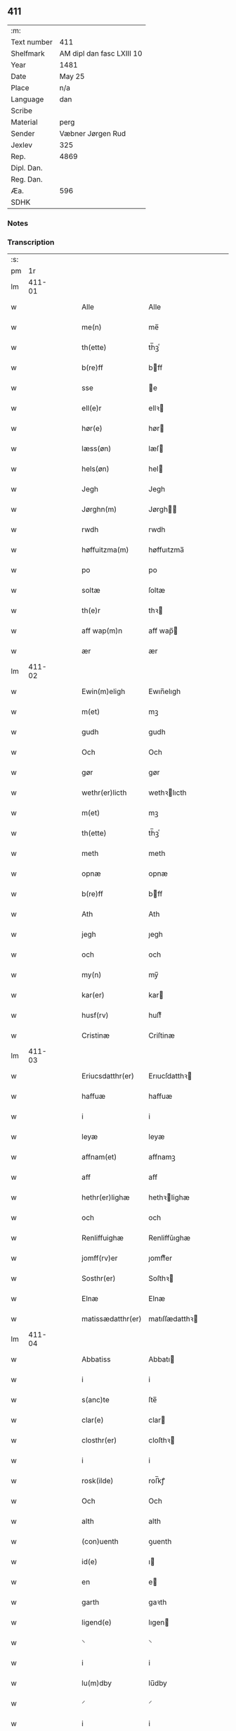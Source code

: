 ** 411
| :m:         |                           |
| Text number | 411                       |
| Shelfmark   | AM dipl dan fasc LXIII 10 |
| Year        | 1481                      |
| Date        | May 25                    |
| Place       | n/a                       |
| Language    | dan                       |
| Scribe      |                           |
| Material    | perg                      |
| Sender      | Væbner Jørgen Rud         |
| Jexlev      | 325                       |
| Rep.        | 4869                      |
| Dipl. Dan.  |                           |
| Reg. Dan.   |                           |
| Æa.         | 596                       |
| SDHK        |                           |

*** Notes


*** Transcription
| :s: |        |   |   |   |   |                     |                |   |   |   |              |     |   |   |   |        |
| pm  |     1r |   |   |   |   |                     |                |   |   |   |              |     |   |   |   |        |
| lm  | 411-01 |   |   |   |   |                     |                |   |   |   |              |     |   |   |   |        |
| w   |        |   |   |   |   | Alle | Alle           |   |   |   |              | dan |   |   |   | 411-01 |
| w   |        |   |   |   |   | me(n) | me̅             |   |   |   |              | dan |   |   |   | 411-01 |
| w   |        |   |   |   |   | th(ette) | th̅ꝫͤ            |   |   |   |              | dan |   |   |   | 411-01 |
| w   |        |   |   |   |   | b(re)ff | bff           |   |   |   |              | dan |   |   |   | 411-01 |
| w   |        |   |   |   |   | sse | e             |   |   |   |              | dan |   |   |   | 411-01 |
| w   |        |   |   |   |   | ell(e)r | ellꝛ          |   |   |   |              | dan |   |   |   | 411-01 |
| w   |        |   |   |   |   | hør(e) | hør           |   |   |   |              | dan |   |   |   | 411-01 |
| w   |        |   |   |   |   | læss(øn) | læſ           |   |   |   |              | dan |   |   |   | 411-01 |
| w   |        |   |   |   |   | hels(øn) | hel           |   |   |   |              | dan |   |   |   | 411-01 |
| w   |        |   |   |   |   | Jegh | Jegh           |   |   |   |              | dan |   |   |   | 411-01 |
| w   |        |   |   |   |   | Jørghn(m) | Jørgh̅         |   |   |   |              | dan |   |   |   | 411-01 |
| w   |        |   |   |   |   | rwdh | rwdh           |   |   |   |              | dan |   |   |   | 411-01 |
| w   |        |   |   |   |   | høffuitzma(m) | høffuıtzma̅     |   |   |   |              | dan |   |   |   | 411-01 |
| w   |        |   |   |   |   | po | po             |   |   |   |              | dan |   |   |   | 411-01 |
| w   |        |   |   |   |   | soltæ | ſoltæ          |   |   |   |              | dan |   |   |   | 411-01 |
| w   |        |   |   |   |   | th(e)r | thꝛ           |   |   |   |              | dan |   |   |   | 411-01 |
| w   |        |   |   |   |   | aff wap(m)n | aff wap̅       |   |   |   |              | dan |   |   |   | 411-01 |
| w   |        |   |   |   |   | ær | ær             |   |   |   |              | dan |   |   |   | 411-01 |
| lm  | 411-02 |   |   |   |   |                     |                |   |   |   |              |     |   |   |   |        |
| w   |        |   |   |   |   | Ewin(m)eligh | Ewın̅elıgh      |   |   |   |              | dan |   |   |   | 411-02 |
| w   |        |   |   |   |   | m(et) | mꝫ             |   |   |   |              | dan |   |   |   | 411-02 |
| w   |        |   |   |   |   | gudh | gudh           |   |   |   |              | dan |   |   |   | 411-02 |
| w   |        |   |   |   |   | Och | Och            |   |   |   |              | dan |   |   |   | 411-02 |
| w   |        |   |   |   |   | gør | gør            |   |   |   |              | dan |   |   |   | 411-02 |
| w   |        |   |   |   |   | wethr(er)licth | wethꝛlıcth    |   |   |   |              | dan |   |   |   | 411-02 |
| w   |        |   |   |   |   | m(et) | mꝫ             |   |   |   |              | dan |   |   |   | 411-02 |
| w   |        |   |   |   |   | th(ette) | th̅ꝫͤ            |   |   |   |              | dan |   |   |   | 411-02 |
| w   |        |   |   |   |   | meth | meth           |   |   |   |              | dan |   |   |   | 411-02 |
| w   |        |   |   |   |   | opnæ | opnæ           |   |   |   |              | dan |   |   |   | 411-02 |
| w   |        |   |   |   |   | b(re)ff | bff           |   |   |   |              | dan |   |   |   | 411-02 |
| w   |        |   |   |   |   | Ath | Ath            |   |   |   |              | dan |   |   |   | 411-02 |
| w   |        |   |   |   |   | jegh | ȷegh           |   |   |   |              | dan |   |   |   | 411-02 |
| w   |        |   |   |   |   | och | och            |   |   |   |              | dan |   |   |   | 411-02 |
| w   |        |   |   |   |   | my(n) | my̅             |   |   |   |              | dan |   |   |   | 411-02 |
| w   |        |   |   |   |   | kar(er) | kar           |   |   |   |              | dan |   |   |   | 411-02 |
| w   |        |   |   |   |   | husf(rv) | huſfͮ           |   |   |   |              | dan |   |   |   | 411-02 |
| w   |        |   |   |   |   | Cristinæ | Criſtinæ       |   |   |   |              | dan |   |   |   | 411-02 |
| lm  | 411-03 |   |   |   |   |                     |                |   |   |   |              |     |   |   |   |        |
| w   |        |   |   |   |   | Eriucsdatthr(er) | Erıucſdatthꝛ  |   |   |   |              | dan |   |   |   | 411-03 |
| w   |        |   |   |   |   | haffuæ | haffuæ         |   |   |   |              | dan |   |   |   | 411-03 |
| w   |        |   |   |   |   | i | i              |   |   |   |              | dan |   |   |   | 411-03 |
| w   |        |   |   |   |   | leyæ | leyæ           |   |   |   |              | dan |   |   |   | 411-03 |
| w   |        |   |   |   |   | affnam(et) | affnamꝫ        |   |   |   |              | dan |   |   |   | 411-03 |
| w   |        |   |   |   |   | aff | aff            |   |   |   |              | dan |   |   |   | 411-03 |
| w   |        |   |   |   |   | hethr(er)lighæ | hethꝛlighæ    |   |   |   |              | dan |   |   |   | 411-03 |
| w   |        |   |   |   |   | och | och            |   |   |   |              | dan |   |   |   | 411-03 |
| w   |        |   |   |   |   | Renliffuighæ | Renliffǔıghæ   |   |   |   |              | dan |   |   |   | 411-03 |
| w   |        |   |   |   |   | jomff(rv)er | ȷomffͮer        |   |   |   |              | dan |   |   |   | 411-03 |
| w   |        |   |   |   |   | Sosthr(er) | Soſthꝛ        |   |   |   |              | dan |   |   |   | 411-03 |
| w   |        |   |   |   |   | Elnæ | Elnæ           |   |   |   |              | dan |   |   |   | 411-03 |
| w   |        |   |   |   |   | matissædatthr(er) | matıſſædatthꝛ |   |   |   |              | dan |   |   |   | 411-03 |
| lm  | 411-04 |   |   |   |   |                     |                |   |   |   |              |     |   |   |   |        |
| w   |        |   |   |   |   | Abbatiss | Abbatı        |   |   |   |              | dan |   |   |   | 411-04 |
| w   |        |   |   |   |   | i | i              |   |   |   |              | dan |   |   |   | 411-04 |
| w   |        |   |   |   |   | s(anc)te | ſte̅            |   |   |   |              | dan |   |   |   | 411-04 |
| w   |        |   |   |   |   | clar(e) | clar          |   |   |   |              | dan |   |   |   | 411-04 |
| w   |        |   |   |   |   | closthr(er) | cloſthꝛ       |   |   |   |              | dan |   |   |   | 411-04 |
| w   |        |   |   |   |   | i | i              |   |   |   |              | dan |   |   |   | 411-04 |
| w   |        |   |   |   |   | rosk(ilde) | roſ̅kꝭ          |   |   |   |              | dan |   |   |   | 411-04 |
| w   |        |   |   |   |   | Och | Och            |   |   |   |              | dan |   |   |   | 411-04 |
| w   |        |   |   |   |   | alth | alth           |   |   |   |              | dan |   |   |   | 411-04 |
| w   |        |   |   |   |   | (con)uenth | ꝯuenth         |   |   |   |              | dan |   |   |   | 411-04 |
| w   |        |   |   |   |   | id(e) | ı             |   |   |   |              | dan |   |   |   | 411-04 |
| w   |        |   |   |   |   | en | e             |   |   |   |              | dan |   |   |   | 411-04 |
| w   |        |   |   |   |   | garth | gaꝛth          |   |   |   |              | dan |   |   |   | 411-04 |
| w   |        |   |   |   |   | ligend(e) | lıgen         |   |   |   |              | dan |   |   |   | 411-04 |
| w   |        |   |   |   |   | ⸌ | ⸌              |   |   |   |              | dan |   |   |   | 411-04 |
| w   |        |   |   |   |   | i | i              |   |   |   |              | dan |   |   |   | 411-04 |
| w   |        |   |   |   |   | lu(m)dby | lu̅dby          |   |   |   |              | dan |   |   |   | 411-04 |
| w   |        |   |   |   |   | ⸍ | ⸍              |   |   |   |              | dan |   |   |   | 411-04 |
| w   |        |   |   |   |   | i | i              |   |   |   |              | dan |   |   |   | 411-04 |
| w   |        |   |   |   |   | flackæb(er)g(rot) | flackæbgꝭ     |   |   |   |              | dan |   |   |   | 411-04 |
| w   |        |   |   |   |   | hr(er)et | hꝛet          |   |   |   |              | dan |   |   |   | 411-04 |
| w   |        |   |   |   |   | och | och            |   |   |   |              | dan |   |   |   | 411-04 |
| w   |        |   |   |   |   | i | i              |   |   |   |              | dan |   |   |   | 411-04 |
| w   |        |   |   |   |   | tie(er)by | tıeby         |   |   |   |              | dan |   |   |   | 411-04 |
| lm  | 411-05 |   |   |   |   |                     |                |   |   |   |              |     |   |   |   |        |
| w   |        |   |   |   |   | Soghn(m) | Sogh̅          |   |   |   |              | dan |   |   |   | 411-05 |
| w   |        |   |   |   |   | som | ſo            |   |   |   |              | dan |   |   |   | 411-05 |
| w   |        |   |   |   |   | jens | ȷen           |   |   |   |              | dan |   |   |   | 411-05 |
| w   |        |   |   |   |   | ols(øn) | ol            |   |   |   |              | dan |   |   |   | 411-05 |
| w   |        |   |   |   |   | i | i              |   |   |   |              | dan |   |   |   | 411-05 |
| w   |        |   |   |   |   | bor | bor            |   |   |   |              | dan |   |   |   | 411-05 |
| w   |        |   |   |   |   | m(et) | mꝫ             |   |   |   |              | dan |   |   |   | 411-05 |
| w   |        |   |   |   |   | swo | ſwo            |   |   |   |              | dan |   |   |   | 411-05 |
| w   |        |   |   |   |   | velkor | velkor         |   |   |   |              | dan |   |   |   | 411-05 |
| w   |        |   |   |   |   | ath | ath            |   |   |   |              | dan |   |   |   | 411-05 |
| w   |        |   |   |   |   | jegh | ȷegh           |   |   |   |              | dan |   |   |   | 411-05 |
| w   |        |   |   |   |   | och | och            |   |   |   |              | dan |   |   |   | 411-05 |
| w   |        |   |   |   |   | for(nefnde) | foꝛᷠͤ            |   |   |   |              | dan |   |   |   | 411-05 |
| w   |        |   |   |   |   | my(n) | my̅             |   |   |   |              | dan |   |   |   | 411-05 |
| w   |        |   |   |   |   | kær(e) | kær           |   |   |   |              | dan |   |   |   | 411-05 |
| w   |        |   |   |   |   | husf(rv) | huſfͮ           |   |   |   |              | dan |   |   |   | 411-05 |
| w   |        |   |   |   |   | skullæ | ſkullæ         |   |   |   |              | dan |   |   |   | 411-05 |
| w   |        |   |   |   |   | haffuæ | haffuæ         |   |   |   |              | dan |   |   |   | 411-05 |
| w   |        |   |   |   |   | nydhæ | nydhæ          |   |   |   |              | dan |   |   |   | 411-05 |
| lm  | 411-06 |   |   |   |   |                     |                |   |   |   |              |     |   |   |   |        |
| w   |        |   |   |   |   | Æghæ | Æghæ           |   |   |   |              | dan |   |   |   | 411-06 |
| w   |        |   |   |   |   | och | och            |   |   |   |              | dan |   |   |   | 411-06 |
| w   |        |   |   |   |   | behollæ | behollæ        |   |   |   |              | dan |   |   |   | 411-06 |
| w   |        |   |   |   |   | for(nefnde) | foꝛᷠͤ            |   |   |   |              | dan |   |   |   | 411-06 |
| w   |        |   |   |   |   | garth | gaꝛth          |   |   |   |              | dan |   |   |   | 411-06 |
| w   |        |   |   |   |   | m(et) | mꝫ             |   |   |   |              | dan |   |   |   | 411-06 |
| w   |        |   |   |   |   | allæ | allæ           |   |   |   |              | dan |   |   |   | 411-06 |
| w   |        |   |   |   |   | synæ | ſynæ           |   |   |   |              | dan |   |   |   | 411-06 |
| w   |        |   |   |   |   | r(e)ttæ | rttæ          |   |   |   |              | dan |   |   |   | 411-06 |
| w   |        |   |   |   |   | tilligels(øn) | tıllıgel      |   |   |   |              | dan |   |   |   | 411-06 |
| w   |        |   |   |   |   | i | i              |   |   |   |              | dan |   |   |   | 411-06 |
| w   |        |   |   |   |   | begg(is) | beggꝭ          |   |   |   |              | dan |   |   |   | 411-06 |
| w   |        |   |   |   |   | war(er) | war           |   |   |   |              | dan |   |   |   | 411-06 |
| w   |        |   |   |   |   | leffdaghæ | leffdaghæ      |   |   |   |              | dan |   |   |   | 411-06 |
| w   |        |   |   |   |   | Och | Och            |   |   |   |              | dan |   |   |   | 411-06 |
| w   |        |   |   |   |   | thm(m) | th̅            |   |   |   |              | dan |   |   |   | 411-06 |
| w   |        |   |   |   |   | til | til            |   |   |   |              | dan |   |   |   | 411-06 |
| w   |        |   |   |   |   | gode | gode           |   |   |   |              | dan |   |   |   | 411-06 |
| w   |        |   |   |   |   | redhæ | redhæ          |   |   |   |              | dan |   |   |   | 411-06 |
| lm  | 411-07 |   |   |   |   |                     |                |   |   |   |              |     |   |   |   |        |
| w   |        |   |   |   |   | th(e)r | thꝛ           |   |   |   |              | dan |   |   |   | 411-07 |
| w   |        |   |   |   |   | aff | aff            |   |   |   |              | dan |   |   |   | 411-07 |
| w   |        |   |   |   |   | arlighæ | aꝛlıghæ        |   |   |   |              | dan |   |   |   | 411-07 |
| w   |        |   |   |   |   | ars | ar            |   |   |   |              | dan |   |   |   | 411-07 |
| w   |        |   |   |   |   | i | i              |   |   |   |              | dan |   |   |   | 411-07 |
| w   |        |   |   |   |   | for(nefnde) | foꝛᷠͤ            |   |   |   |              | dan |   |   |   | 411-07 |
| w   |        |   |   |   |   | ther(is) | therꝭ          |   |   |   |              | dan |   |   |   | 411-07 |
| w   |        |   |   |   |   | closthr(er) | cloſthꝛ       |   |   |   |              | dan |   |   |   | 411-07 |
| w   |        |   |   |   |   | til | til            |   |   |   |              | dan |   |   |   | 411-07 |
| w   |        |   |   |   |   | Abbatiss(øn) | Abbatıſ       |   |   |   |              | dan |   |   |   | 411-07 |
| w   |        |   |   |   |   | handh | handh          |   |   |   |              | dan |   |   |   | 411-07 |
| w   |        |   |   |   |   | tw | tw             |   |   |   |              | dan |   |   |   | 411-07 |
| w   |        |   |   |   |   | pu(m)d(e) | pu̅            |   |   |   |              | dan |   |   |   | 411-07 |
| w   |        |   |   |   |   | bigh | bigh           |   |   |   |              | dan |   |   |   | 411-07 |
| w   |        |   |   |   |   | eth | eth            |   |   |   |              | dan |   |   |   | 411-07 |
| w   |        |   |   |   |   | pu(m)d(e) | pu̅            |   |   |   |              | dan |   |   |   | 411-07 |
| w   |        |   |   |   |   | rw | rw             |   |   |   |              | dan |   |   |   | 411-07 |
| w   |        |   |   |   |   | thiwa | thıwa          |   |   |   |              | dan |   |   |   | 411-07 |
| w   |        |   |   |   |   | g(rot) | gꝭ             |   |   |   |              | dan |   |   |   | 411-07 |
| w   |        |   |   |   |   | pen(m)ge | pen̅ge          |   |   |   |              | dan |   |   |   | 411-07 |
| lm  | 411-08 |   |   |   |   |                     |                |   |   |   |              |     |   |   |   |        |
| w   |        |   |   |   |   | bethi(m)mælighæ | bethı̅mælighæ   |   |   |   |              | dan |   |   |   | 411-08 |
| w   |        |   |   |   |   | ath | ath            |   |   |   |              | dan |   |   |   | 411-08 |
| w   |        |   |   |   |   | s(anc)te | ſte̅            |   |   |   |              | dan |   |   |   | 411-08 |
| w   |        |   |   |   |   | kathe(er)ne | kathene       |   |   |   |              | dan |   |   |   | 411-08 |
| w   |        |   |   |   |   | dagh | dagh           |   |   |   |              | dan |   |   |   | 411-08 |
| w   |        |   |   |   |   | ydhæ | ydhæ           |   |   |   |              | dan |   |   |   | 411-08 |
| w   |        |   |   |   |   | skullæ | ſkullæ         |   |   |   |              | dan |   |   |   | 411-08 |
| w   |        |   |   |   |   | wthn(m) | wth̅           |   |   |   |              | dan |   |   |   | 411-08 |
| w   |        |   |   |   |   | alth | alth           |   |   |   |              | dan |   |   |   | 411-08 |
| w   |        |   |   |   |   | hind(er) | hind          |   |   |   |              | dan |   |   |   | 411-08 |
| w   |        |   |   |   |   | Och | Och            |   |   |   |              | dan |   |   |   | 411-08 |
| w   |        |   |   |   |   | garthn(m) | gaꝛth̅         |   |   |   |              | dan |   |   |   | 411-08 |
| w   |        |   |   |   |   | bigd(er) | bigd          |   |   |   |              | dan |   |   |   | 411-08 |
| w   |        |   |   |   |   | besæth | beſæth         |   |   |   |              | dan |   |   |   | 411-08 |
| w   |        |   |   |   |   | til | tıl            |   |   |   |              | dan |   |   |   | 411-08 |
| w   |        |   |   |   |   | r(e)ttæ | rttæ          |   |   |   |              | dan |   |   |   | 411-08 |
| w   |        |   |   |   |   | ath | ath            |   |   |   |              | dan |   |   |   | 411-08 |
| lm  | 411-09 |   |   |   |   |                     |                |   |   |   |              |     |   |   |   |        |
| w   |        |   |   |   |   | forswar(er) | foꝛſwar       |   |   |   |              | dan |   |   |   | 411-09 |
| w   |        |   |   |   |   | och | och            |   |   |   |              | dan |   |   |   | 411-09 |
| w   |        |   |   |   |   | i | i              |   |   |   |              | dan |   |   |   | 411-09 |
| w   |        |   |   |   |   | gode | gode           |   |   |   |              | dan |   |   |   | 411-09 |
| w   |        |   |   |   |   | modhæ | modhæ          |   |   |   |              | dan |   |   |   | 411-09 |
| w   |        |   |   |   |   | hollæ | hollæ          |   |   |   |              | dan |   |   |   | 411-09 |
| w   |        |   |   |   |   | skulend(e) | ſkulen        |   |   |   |              | dan |   |   |   | 411-09 |
| w   |        |   |   |   |   | Och | Och            |   |   |   |              | dan |   |   |   | 411-09 |
| w   |        |   |   |   |   | nar | nar            |   |   |   |              | dan |   |   |   | 411-09 |
| w   |        |   |   |   |   | th(m)(et) | th̅ꝫ            |   |   |   |              | dan |   |   |   | 411-09 |
| w   |        |   |   |   |   | gudh | gudh           |   |   |   |              | dan |   |   |   | 411-09 |
| w   |        |   |   |   |   | swo | ſwo            |   |   |   |              | dan |   |   |   | 411-09 |
| w   |        |   |   |   |   | forseth | foꝛſeth        |   |   |   |              | dan |   |   |   | 411-09 |
| w   |        |   |   |   |   | haffu(er) | haffu         |   |   |   |              | dan |   |   |   | 411-09 |
| w   |        |   |   |   |   | Ath | Ath            |   |   |   |              | dan |   |   |   | 411-09 |
| w   |        |   |   |   |   | vij | vij            |   |   |   |              | dan |   |   |   | 411-09 |
| w   |        |   |   |   |   | bodhæ | bodhæ          |   |   |   |              | dan |   |   |   | 411-09 |
| w   |        |   |   |   |   | dødhæ | dødhæ          |   |   |   |              | dan |   |   |   | 411-09 |
| lm  | 411-10 |   |   |   |   |                     |                |   |   |   |              |     |   |   |   |        |
| w   |        |   |   |   |   | och | och            |   |   |   |              | dan |   |   |   | 411-10 |
| w   |        |   |   |   |   | aff | aff            |   |   |   |              | dan |   |   |   | 411-10 |
| w   |        |   |   |   |   | gangnæ | gangnæ         |   |   |   |              | dan |   |   |   | 411-10 |
| w   |        |   |   |   |   | ær(e) | ær            |   |   |   |              | dan |   |   |   | 411-10 |
| w   |        |   |   |   |   | tha | tha            |   |   |   |              | dan |   |   |   | 411-10 |
| w   |        |   |   |   |   | skall | ſkall          |   |   |   |              | dan |   |   |   | 411-10 |
| w   |        |   |   |   |   | st(ra)x | ſtx           |   |   |   | lemma straks | dan |   |   |   | 411-10 |
| w   |        |   |   |   |   | for(nefnde) | foꝛᷠͤ            |   |   |   |              | dan |   |   |   | 411-10 |
| w   |        |   |   |   |   | gardh | gaꝛdh          |   |   |   |              | dan |   |   |   | 411-10 |
| w   |        |   |   |   |   | m(et) | mꝫ             |   |   |   |              | dan |   |   |   | 411-10 |
| w   |        |   |   |   |   | alla | alla           |   |   |   |              | dan |   |   |   | 411-10 |
| w   |        |   |   |   |   | synæ | ſynæ           |   |   |   |              | dan |   |   |   | 411-10 |
| w   |        |   |   |   |   | tilligelsæ | tilligelſæ     |   |   |   |              | dan |   |   |   | 411-10 |
| w   |        |   |   |   |   | bygni(m)gh | bygni̅gh        |   |   |   |              | dan |   |   |   | 411-10 |
| w   |        |   |   |   |   | oc | oc             |   |   |   |              | dan |   |   |   | 411-10 |
| w   |        |   |   |   |   | forbæthr(er)lsæ | foꝛbæthꝛlſæ   |   |   |   |              | dan |   |   |   | 411-10 |
| w   |        |   |   |   |   | i | i              |   |   |   |              | dan |   |   |   | 411-10 |
| w   |        |   |   |   |   | allæ | allæ           |   |   |   |              | dan |   |   |   | 411-10 |
| w   |        |   |   |   |   | modæ | modæ           |   |   |   |              | dan |   |   |   | 411-10 |
| lm  | 411-11 |   |   |   |   |                     |                |   |   |   |              |     |   |   |   |        |
| w   |        |   |   |   |   | som | ſo            |   |   |   |              | dan |   |   |   | 411-11 |
| w   |        |   |   |   |   | han | ha            |   |   |   |              | dan |   |   |   | 411-11 |
| w   |        |   |   |   |   | tha | tha            |   |   |   |              | dan |   |   |   | 411-11 |
| w   |        |   |   |   |   | find(e) | fin           |   |   |   |              | dan |   |   |   | 411-11 |
| w   |        |   |   |   |   | frij | frij           |   |   |   |              | dan |   |   |   | 411-11 |
| w   |        |   |   |   |   | och | och            |   |   |   |              | dan |   |   |   | 411-11 |
| w   |        |   |   |   |   | quit | quıt           |   |   |   |              | dan |   |   |   | 411-11 |
| w   |        |   |   |   |   | i | i              |   |   |   |              | dan |   |   |   | 411-11 |
| w   |        |   |   |   |   | gen | ge            |   |   |   |              | dan |   |   |   | 411-11 |
| w   |        |   |   |   |   | ko(m)mæ | ko̅mæ           |   |   |   |              | dan |   |   |   | 411-11 |
| w   |        |   |   |   |   | til | til            |   |   |   |              | dan |   |   |   | 411-11 |
| w   |        |   |   |   |   | for(nefnde) | foꝛᷠͤ            |   |   |   |              | dan |   |   |   | 411-11 |
| w   |        |   |   |   |   | ther(is) | therꝭ          |   |   |   |              | dan |   |   |   | 411-11 |
| w   |        |   |   |   |   | closthr(er) | cloſthꝛ       |   |   |   |              | dan |   |   |   | 411-11 |
| w   |        |   |   |   |   | wthn(m) | wth̅           |   |   |   |              | dan |   |   |   | 411-11 |
| w   |        |   |   |   |   | allæ | allæ           |   |   |   |              | dan |   |   |   | 411-11 |
| w   |        |   |   |   |   | war(er) | war           |   |   |   |              | dan |   |   |   | 411-11 |
| w   |        |   |   |   |   | arffui(m)g(rot) | aꝛffui̅gꝭ       |   |   |   |              | dan |   |   |   | 411-11 |
| w   |        |   |   |   |   | ell(e)r | ellꝛ          |   |   |   |              | dan |   |   |   | 411-11 |
| w   |        |   |   |   |   | nog(ra) | nogᷓ            |   |   |   |              | dan |   |   |   | 411-11 |
| lm  | 411-12 |   |   |   |   |                     |                |   |   |   |              |     |   |   |   |        |
| w   |        |   |   |   |   | mantz | mantz          |   |   |   |              | dan |   |   |   | 411-12 |
| w   |        |   |   |   |   | gensigelsæ | genſigelſæ     |   |   |   |              | dan |   |   |   | 411-12 |
| w   |        |   |   |   |   | i | i              |   |   |   |              | dan |   |   |   | 411-12 |
| w   |        |   |   |   |   | nog(ra)æ | nogᷓæ           |   |   |   |              | dan |   |   |   | 411-12 |
| w   |        |   |   |   |   | madhæ | madhæ          |   |   |   |              | dan |   |   |   | 411-12 |
| w   |        |   |   |   |   | Til | Til            |   |   |   |              | dan |   |   |   | 411-12 |
| w   |        |   |   |   |   | vthr(er)me(er) | vthꝛme       |   |   |   |              | dan |   |   |   | 411-12 |
| w   |        |   |   |   |   | witnesbyrdh | wıtneſbyꝛdh    |   |   |   |              | dan |   |   |   | 411-12 |
| w   |        |   |   |   |   | haffu(er) | haffu         |   |   |   |              | dan |   |   |   | 411-12 |
| w   |        |   |   |   |   | jegh | ȷegh           |   |   |   |              | dan |   |   |   | 411-12 |
| w   |        |   |   |   |   | m(et) | mꝫ             |   |   |   |              | dan |   |   |   | 411-12 |
| w   |        |   |   |   |   | velie | velıe          |   |   |   |              | dan |   |   |   | 411-12 |
| w   |        |   |   |   |   | och | och            |   |   |   |              | dan |   |   |   | 411-12 |
| w   |        |   |   |   |   | wntskaff | wntſkaff       |   |   |   |              | dan |   |   |   | 411-12 |
| w   |        |   |   |   |   | hengdh | hengdh         |   |   |   |              | dan |   |   |   | 411-12 |
| lm  | 411-13 |   |   |   |   |                     |                |   |   |   |              |     |   |   |   |        |
| w   |        |   |   |   |   | meth | meth           |   |   |   |              | dan |   |   |   | 411-13 |
| w   |        |   |   |   |   | Jnceglæ | Jnceglæ        |   |   |   |              | dan |   |   |   | 411-13 |
| w   |        |   |   |   |   | nethn(m) | neth̅          |   |   |   |              | dan |   |   |   | 411-13 |
| w   |        |   |   |   |   | for(e) | for           |   |   |   |              | dan |   |   |   | 411-13 |
| w   |        |   |   |   |   | th(ette) | th̅ꝫͤ            |   |   |   |              | dan |   |   |   | 411-13 |
| w   |        |   |   |   |   | meth | meth           |   |   |   |              | dan |   |   |   | 411-13 |
| w   |        |   |   |   |   | opnæ | opnæ           |   |   |   |              | dan |   |   |   | 411-13 |
| w   |        |   |   |   |   | b(re)ff | bff           |   |   |   |              | dan |   |   |   | 411-13 |
| w   |        |   |   |   |   | m(et) | mꝫ             |   |   |   |              | dan |   |   |   | 411-13 |
| w   |        |   |   |   |   | fle(re) | fle           |   |   |   |              | dan |   |   |   | 411-13 |
| w   |        |   |   |   |   | hethr(er)lighæ | hethꝛlighæ    |   |   |   |              | dan |   |   |   | 411-13 |
| w   |        |   |   |   |   | och | och            |   |   |   |              | dan |   |   |   | 411-13 |
| w   |        |   |   |   |   | welbyrdighæ | welbyꝛdıghæ    |   |   |   |              | dan |   |   |   | 411-13 |
| w   |        |   |   |   |   | mentz | mentz          |   |   |   |              | dan |   |   |   | 411-13 |
| w   |        |   |   |   |   | jnceglæ | ȷnceglæ        |   |   |   |              | dan |   |   |   | 411-13 |
| lm  | 411-14 |   |   |   |   |                     |                |   |   |   |              |     |   |   |   |        |
| w   |        |   |   |   |   | som | ſo            |   |   |   |              | dan |   |   |   | 411-14 |
| w   |        |   |   |   |   | jegh | ȷegh           |   |   |   |              | dan |   |   |   | 411-14 |
| w   |        |   |   |   |   | haffu(er) | haffu         |   |   |   |              | dan |   |   |   | 411-14 |
| w   |        |   |   |   |   | {be}th(m)(et) | {be}th̅ꝫ        |   |   |   |              | dan |   |   |   | 411-14 |
| w   |        |   |   |   |   | beseylæ | beſeylæ        |   |   |   |              | dan |   |   |   | 411-14 |
| w   |        |   |   |   |   | th(ette) | th̅ꝫͤ            |   |   |   |              | dan |   |   |   | 411-14 |
| w   |        |   |   |   |   | b(re)ff | bff           |   |   |   |              | dan |   |   |   | 411-14 |
| w   |        |   |   |   |   | m(et) | mꝫ             |   |   |   |              | dan |   |   |   | 411-14 |
| w   |        |   |   |   |   | megh | megh           |   |   |   |              | dan |   |   |   | 411-14 |
| w   |        |   |   |   |   | som | ſo            |   |   |   |              | dan |   |   |   | 411-14 |
| w   |        |   |   |   |   | ær(e) | ær            |   |   |   |              | dan |   |   |   | 411-14 |
| w   |        |   |   |   |   | henrich | henrich        |   |   |   |              | dan |   |   |   | 411-14 |
| w   |        |   |   |   |   | meye(m)st(er)op | meye̅ſtop      |   |   |   |              | dan |   |   |   | 411-14 |
| w   |        |   |   |   |   | lantz | lantz          |   |   |   |              | dan |   |   |   | 411-14 |
| w   |        |   |   |   |   | dome(er) | dome          |   |   |   |              | dan |   |   |   | 411-14 |
| w   |        |   |   |   |   | i | i              |   |   |   |              | dan |   |   |   | 411-14 |
| w   |        |   |   |   |   | sielandh | ſielandh       |   |   |   |              | dan |   |   |   | 411-14 |
| w   |        |   |   |   |   | och | och            |   |   |   |              | dan |   |   |   | 411-14 |
| lm  | 411-15 |   |   |   |   |                     |                |   |   |   |              |     |   |   |   |        |
| w   |        |   |   |   |   | høffuitzma(m) | høffuitzma̅     |   |   |   |              | dan |   |   |   | 411-15 |
| w   |        |   |   |   |   | pa | pa             |   |   |   |              | dan |   |   |   | 411-15 |
| w   |        |   |   |   |   | korsør | korſør         |   |   |   |              | dan |   |   |   | 411-15 |
| w   |        |   |   |   |   | Och | Och            |   |   |   |              | dan |   |   |   | 411-15 |
| w   |        |   |   |   |   | marq(ra)ldh | maꝛqᷓldh        |   |   |   |              | dan |   |   |   | 411-15 |
| w   |        |   |   |   |   | tegh(m)n {huss(øn)} | tegh̅ {huſ}   |   |   |   |              | dan |   |   |   | 411-15 |
| w   |        |   |   |   |   | forstand(er) | foꝛſtand      |   |   |   |              | dan |   |   |   | 411-15 |
| w   |        |   |   |   |   | til | til            |   |   |   |              | dan |   |   |   | 411-15 |
| w   |        |   |   |   |   | Vor | Vor            |   |   |   |              | dan |   |   |   | 411-15 |
| w   |        |   |   |   |   | ffroe | ffroe          |   |   |   |              | dan |   |   |   | 411-15 |
| w   |        |   |   |   |   | closthr(er) | cloſthꝛ       |   |   |   |              | dan |   |   |   | 411-15 |
| w   |        |   |   |   |   | i | i              |   |   |   |              | dan |   |   |   | 411-15 |
| w   |        |   |   |   |   | ro(m)sk(is) | ro̅ſkꝭ          |   |   |   |              | dan |   |   |   | 411-15 |
| w   |        |   |   |   |   | dat(um) | datͫ            |   |   |   |              | dan |   |   |   | 411-15 |
| lm  | 411-16 |   |   |   |   |                     |                |   |   |   |              |     |   |   |   |        |
| w   |        |   |   |   |   | An(n)o | An̅o            |   |   |   |              | dan |   |   |   | 411-16 |
| w   |        |   |   |   |   | dn(m)j | dn̅ȷ            |   |   |   |              | dan |   |   |   | 411-16 |
| w   |        |   |   |   |   | mcdlxxxp(i)mo | cdlxxxpmo    |   |   |   |              | dan |   |   |   | 411-16 |
| w   |        |   |   |   |   | ip(m)o | ip̅o            |   |   |   |              | dan |   |   |   | 411-16 |
| w   |        |   |   |   |   | die | die            |   |   |   |              | dan |   |   |   | 411-16 |
| w   |        |   |   |   |   | s(anc)ti | ſtı̅            |   |   |   |              | dan |   |   |   | 411-16 |
| w   |        |   |   |   |   | Vrbanj | Vꝛbanj         |   |   |   |              | dan |   |   |   | 411-16 |
| w   |        |   |   |   |   | pp(ra)e | ᷓe             |   |   |   |              | dan |   |   |   | 411-16 |
| w   |        |   |   |   |   | c(ra) | cᷓ             |   |   |   |              | dan |   |   |   | 411-16 |
| :e: |        |   |   |   |   |                     |                |   |   |   |              |     |   |   |   |        |
